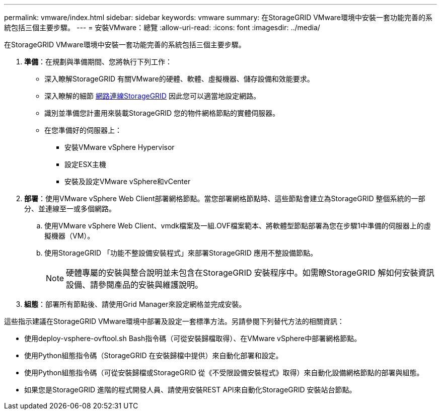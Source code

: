 ---
permalink: vmware/index.html 
sidebar: sidebar 
keywords: vmware 
summary: 在StorageGRID VMware環境中安裝一套功能完善的系統包括三個主要步驟。 
---
= 安裝VMware：總覽
:allow-uri-read: 
:icons: font
:imagesdir: ../media/


[role="lead"]
在StorageGRID VMware環境中安裝一套功能完善的系統包括三個主要步驟。

. *準備*：在規劃與準備期間、您將執行下列工作：
+
** 深入瞭解StorageGRID 有關VMware的硬體、軟體、虛擬機器、儲存設備和效能要求。
** 深入瞭解的細節 xref:../network/index.adoc[網路連線StorageGRID] 因此您可以適當地設定網路。
** 識別並準備您計畫用來裝載StorageGRID 您的物件網格節點的實體伺服器。
** 在您準備好的伺服器上：
+
*** 安裝VMware vSphere Hypervisor
*** 設定ESX主機
*** 安裝及設定VMware vSphere和vCenter




. *部署*：使用VMware vSphere Web Client部署網格節點。當您部署網格節點時、這些節點會建立為StorageGRID 整個系統的一部分、並連線至一或多個網路。
+
.. 使用VMware vSphere Web Client、vmdk檔案及一組.OVF檔案範本、將軟體型節點部署為您在步驟1中準備的伺服器上的虛擬機器（VM）。
.. 使用StorageGRID 「功能不整設備安裝程式」來部署StorageGRID 應用不整設備節點。
+

NOTE: 硬體專屬的安裝與整合說明並未包含在StorageGRID 安裝程序中。如需瞭StorageGRID 解如何安裝資訊設備、請參閱產品的安裝與維護說明。



. *組態*：部署所有節點後、請使用Grid Manager來設定網格並完成安裝。


這些指示建議在StorageGRID VMware環境中部署及設定一套標準方法。另請參閱下列替代方法的相關資訊：

* 使用deploy-vsphere-ovftool.sh Bash指令碼（可從安裝歸檔取得）、在VMware vSphere中部署網格節點。
* 使用Python組態指令碼（StorageGRID 在安裝歸檔中提供）來自動化部署和設定。
* 使用Python組態指令碼（可從安裝歸檔或StorageGRID 從《不受限設備安裝程式》取得）來自動化設備網格節點的部署與組態。
* 如果您是StorageGRID 進階的程式開發人員、請使用安裝REST API來自動化StorageGRID 安裝站台節點。

